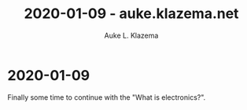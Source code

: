 #+TITLE: 2020-01-09 - auke.klazema.net
#+AUTHOR: Auke L. Klazema

* 2020-01-09

Finally some time to continue with the "What is electronics?".

